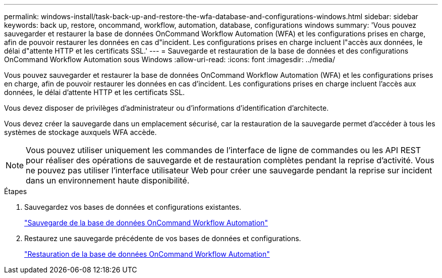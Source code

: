 ---
permalink: windows-install/task-back-up-and-restore-the-wfa-database-and-configurations-windows.html 
sidebar: sidebar 
keywords: back up, restore, oncommand, workflow, automation, database, configurations windows 
summary: 'Vous pouvez sauvegarder et restaurer la base de données OnCommand Workflow Automation (WFA) et les configurations prises en charge, afin de pouvoir restaurer les données en cas d"incident. Les configurations prises en charge incluent l"accès aux données, le délai d"attente HTTP et les certificats SSL.' 
---
= Sauvegarde et restauration de la base de données et des configurations OnCommand Workflow Automation sous Windows
:allow-uri-read: 
:icons: font
:imagesdir: ../media/


[role="lead"]
Vous pouvez sauvegarder et restaurer la base de données OnCommand Workflow Automation (WFA) et les configurations prises en charge, afin de pouvoir restaurer les données en cas d'incident. Les configurations prises en charge incluent l'accès aux données, le délai d'attente HTTP et les certificats SSL.

Vous devez disposer de privilèges d'administrateur ou d'informations d'identification d'architecte.

Vous devez créer la sauvegarde dans un emplacement sécurisé, car la restauration de la sauvegarde permet d'accéder à tous les systèmes de stockage auxquels WFA accède.


NOTE: Vous pouvez utiliser uniquement les commandes de l'interface de ligne de commandes ou les API REST pour réaliser des opérations de sauvegarde et de restauration complètes pendant la reprise d'activité. Vous ne pouvez pas utiliser l'interface utilisateur Web pour créer une sauvegarde pendant la reprise sur incident dans un environnement haute disponibilité.

.Étapes
. Sauvegardez vos bases de données et configurations existantes.
+
link:reference-backing-up-of-the-oncommand-workflow-automation-database.html["Sauvegarde de la base de données OnCommand Workflow Automation"]

. Restaurez une sauvegarde précédente de vos bases de données et configurations.
+
link:concept-restoring-the-wfa-database.html["Restauration de la base de données OnCommand Workflow Automation"]


